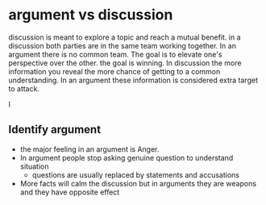 * argument vs discussion
  discussion is meant to explore a topic and reach a mutual benefit. in a
  discussion both parties are in the same team working together. In an argument
  there is no common team. The goal is to elevate one's perspective over the
  other. the goal is winning. In discussion the more information you reveal the
  more chance of getting to a common understanding. In an argument these
  information is considered extra target to attack.

  I
** Identify argument
   - the major feeling in an argument is Anger.
   - In argument people stop asking genuine question to understand situation
     - questions are usually replaced by statements and accusations
   - More facts will calm the discussion but in arguments they are weapons and
     they have opposite effect
